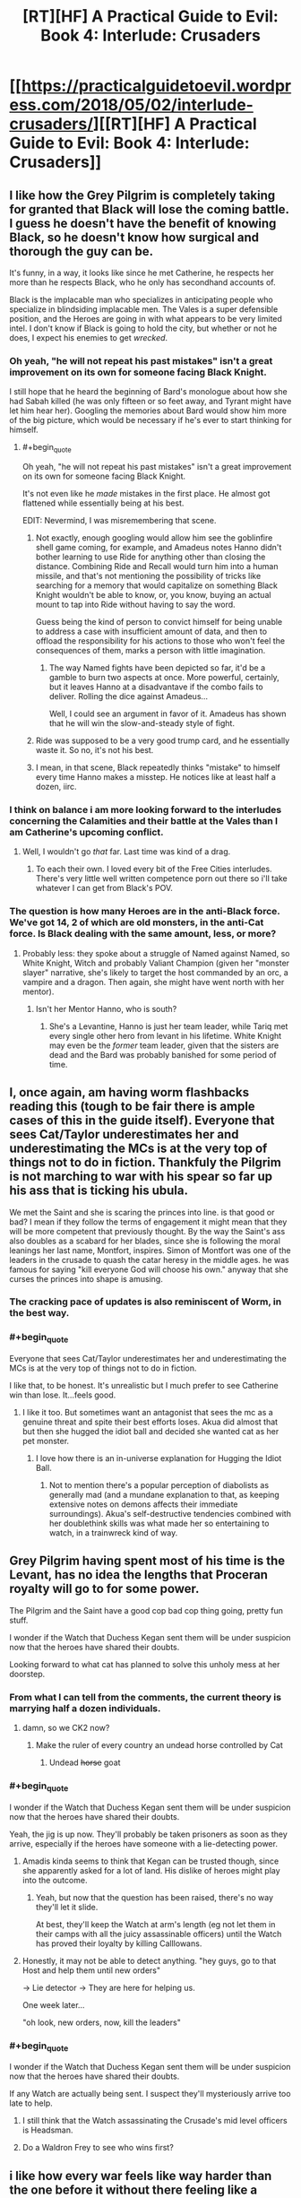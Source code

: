#+TITLE: [RT][HF] A Practical Guide to Evil: Book 4: Interlude: Crusaders

* [[https://practicalguidetoevil.wordpress.com/2018/05/02/interlude-crusaders/][[RT][HF] A Practical Guide to Evil: Book 4: Interlude: Crusaders]]
:PROPERTIES:
:Author: Zayits
:Score: 76
:DateUnix: 1525233684.0
:END:

** I like how the Grey Pilgrim is completely taking for granted that Black will lose the coming battle. I guess he doesn't have the benefit of knowing Black, so he doesn't know how surgical and thorough the guy can be.

It's funny, in a way, it looks like since he met Catherine, he respects her more than he respects Black, who he only has secondhand accounts of.

Black is the implacable man who specializes in anticipating people who specialize in blindsiding implacable men. The Vales is a super defensible position, and the Heroes are going in with what appears to be very limited intel. I don't know if Black is going to hold the city, but whether or not he does, I expect his enemies to get /wrecked/.
:PROPERTIES:
:Author: CouteauBleu
:Score: 24
:DateUnix: 1525244618.0
:END:

*** Oh yeah, "he will not repeat his past mistakes" isn't a great improvement on its own for someone facing Black Knight.

I still hope that he heard the beginning of Bard's monologue about how she had Sabah killed (he was only fifteen or so feet away, and Tyrant might have let him hear her). Googling the memories about Bard would show him more of the big picture, which would be necessary if he's ever to start thinking for himself.
:PROPERTIES:
:Author: Zayits
:Score: 14
:DateUnix: 1525254404.0
:END:

**** #+begin_quote
  Oh yeah, "he will not repeat his past mistakes" isn't a great improvement on its own for someone facing Black Knight.
#+end_quote

It's not even like he /made/ mistakes in the first place. He almost got flattened while essentially being at his best.

EDIT: Nevermind, I was misremembering that scene.
:PROPERTIES:
:Author: CouteauBleu
:Score: 14
:DateUnix: 1525258795.0
:END:

***** Not exactly, enough googling would allow him see the goblinfire shell game coming, for example, and Amadeus notes Hanno didn't bother learning to use Ride for anything other than closing the distance. Combining Ride and Recall would turn him into a human missile, and that's not mentioning the possibility of tricks like searching for a memory that would capitalize on something Black Knight wouldn't be able to know, or, you know, buying an actual mount to tap into Ride without having to say the word.

Guess being the kind of person to convict himself for being unable to address a case with insufficient amount of data, and then to offload the responsibility for his actions to those who won't feel the consequences of them, marks a person with little imagination.
:PROPERTIES:
:Author: Zayits
:Score: 6
:DateUnix: 1525259855.0
:END:

****** The way Named fights have been depicted so far, it'd be a gamble to burn two aspects at once. More powerful, certainly, but it leaves Hanno at a disadvantave if the combo fails to deliver. Rolling the dice against Amadeus...

Well, I could see an argument in favor of it. Amadeus has shown that he will win the slow-and-steady style of fight.
:PROPERTIES:
:Author: OmniscientQ
:Score: 3
:DateUnix: 1525301777.0
:END:


***** Ride was supposed to be a very good trump card, and he essentially waste it. So no, it's not his best.
:PROPERTIES:
:Author: Keyenn
:Score: 4
:DateUnix: 1525295489.0
:END:


***** I mean, in that scene, Black repeatedly thinks "mistake" to himself every time Hanno makes a misstep. He notices like at least half a dozen, iirc.
:PROPERTIES:
:Author: Sarkavonsy
:Score: 3
:DateUnix: 1525313164.0
:END:


*** I think on balance i am more looking forward to the interludes concerning the Calamities and their battle at the Vales than I am Catherine's upcoming conflict.
:PROPERTIES:
:Author: sparkc
:Score: 6
:DateUnix: 1525249826.0
:END:

**** Well, I wouldn't go /that/ far. Last time was kind of a drag.
:PROPERTIES:
:Author: CouteauBleu
:Score: 7
:DateUnix: 1525253029.0
:END:

***** To each their own. I loved every bit of the Free Cities interludes. There's very little well written competence porn out there so i'll take whatever I can get from Black's POV.
:PROPERTIES:
:Author: sparkc
:Score: 11
:DateUnix: 1525271047.0
:END:


*** The question is how many Heroes are in the anti-Black force. We've got 14, 2 of which are old monsters, in the anti-Cat force. Is Black dealing with the same amount, less, or more?
:PROPERTIES:
:Author: WalterTFD
:Score: 5
:DateUnix: 1525269320.0
:END:

**** Probably less: they spoke about a struggle of Named against Named, so White Knight, Witch and probably Valiant Champion (given her "monster slayer" narrative, she's likely to target the host commanded by an orc, a vampire and a dragon. Then again, she might have went north with her mentor).
:PROPERTIES:
:Author: Zayits
:Score: 2
:DateUnix: 1525287108.0
:END:

***** Isn't her Mentor Hanno, who is south?
:PROPERTIES:
:Author: WalterTFD
:Score: 1
:DateUnix: 1525289437.0
:END:

****** She's a Levantine, Hanno is just her team leader, while Tariq met every single other hero from levant in his lifetime. White Knight may even be the /former/ team leader, given that the sisters are dead and the Bard was probably banished for some period of time.
:PROPERTIES:
:Author: Zayits
:Score: 5
:DateUnix: 1525290005.0
:END:


** I, once again, am having worm flashbacks reading this (tough to be fair there is ample cases of this in the guide itself). Everyone that sees Cat/Taylor underestimates her and underestimating the MCs is at the very top of things not to do in fiction. Thankfuly the Pilgrim is not marching to war with his spear so far up his ass that is ticking his ubula.

We met the Saint and she is scaring the princes into line. is that good or bad? I mean if they follow the terms of engagement it might mean that they will be more competent that previously thought. By the way the Saint's ass also doubles as a scabard for her blades, since she is following the moral leanings her last name, Montfort, inspires. Simon of Montfort was one of the leaders in the crusade to quash the catar heresy in the middle ages. he was famous for saying "kill everyone God will choose his own." anyway that she curses the princes into shape is amusing.
:PROPERTIES:
:Author: panchoadrenalina
:Score: 18
:DateUnix: 1525236405.0
:END:

*** The cracking pace of updates is also reminiscent of Worm, in the best way.
:PROPERTIES:
:Author: aeschenkarnos
:Score: 15
:DateUnix: 1525254637.0
:END:


*** #+begin_quote
  Everyone that sees Cat/Taylor underestimates her and underestimating the MCs is at the very top of things not to do in fiction.
#+end_quote

I like that, to be honest. It's unrealistic but I much prefer to see Catherine win than lose. It...feels good.
:PROPERTIES:
:Author: DTravers
:Score: 7
:DateUnix: 1525270812.0
:END:

**** I like it too. But sometimes want an antagonist that sees the mc as a genuine threat and spite their best efforts loses. Akua did almost that but then she hugged the idiot ball and decided she wanted cat as her pet monster.
:PROPERTIES:
:Author: panchoadrenalina
:Score: 7
:DateUnix: 1525272245.0
:END:

***** I love how there is an in-universe explanation for Hugging the Idiot Ball.
:PROPERTIES:
:Score: 11
:DateUnix: 1525276043.0
:END:

****** Not to mention there's a popular perception of diabolists as generally mad (and a mundane explanation to that, as keeping extensive notes on demons affects their immediate surroundings). Akua's self-destructive tendencies combined with her doublethink skills was what made her so entertaining to watch, in a trainwreck kind of way.
:PROPERTIES:
:Author: Zayits
:Score: 7
:DateUnix: 1525288019.0
:END:


** Grey Pilgrim having spent most of his time is the Levant, has no idea the lengths that Proceran royalty will go to for some power.

The Pilgrim and the Saint have a good cop bad cop thing going, pretty fun stuff.

I wonder if the Watch that Duchess Kegan sent them will be under suspicion now that the heroes have shared their doubts.

Looking forward to what cat has planned to solve this unholy mess at her doorstep.
:PROPERTIES:
:Author: cyberdsaiyan
:Score: 17
:DateUnix: 1525240180.0
:END:

*** From what I can tell from the comments, the current theory is marrying half a dozen individuals.
:PROPERTIES:
:Author: Ardvarkeating101
:Score: 16
:DateUnix: 1525241081.0
:END:

**** damn, so we CK2 now?
:PROPERTIES:
:Author: cyberdsaiyan
:Score: 11
:DateUnix: 1525242138.0
:END:

***** Make the ruler of every country an undead horse controlled by Cat
:PROPERTIES:
:Author: ATRDCI
:Score: 9
:DateUnix: 1525287756.0
:END:

****** Undead +horse+ goat
:PROPERTIES:
:Author: Neverwant
:Score: 1
:DateUnix: 1525363721.0
:END:


*** #+begin_quote
  I wonder if the Watch that Duchess Kegan sent them will be under suspicion now that the heroes have shared their doubts.
#+end_quote

Yeah, the jig is up now. They'll probably be taken prisoners as soon as they arrive, especially if the heroes have someone with a lie-detecting power.
:PROPERTIES:
:Author: CouteauBleu
:Score: 10
:DateUnix: 1525244074.0
:END:

**** Amadis kinda seems to think that Kegan can be trusted though, since she apparently asked for a lot of land. His dislike of heroes might play into the outcome.
:PROPERTIES:
:Author: cyberdsaiyan
:Score: 4
:DateUnix: 1525244714.0
:END:

***** Yeah, but now that the question has been raised, there's no way they'll let it slide.

At best, they'll keep the Watch at arm's length (eg not let them in their camps with all the juicy assassinable officers) until the Watch has proved their loyalty by killing Calllowans.
:PROPERTIES:
:Author: CouteauBleu
:Score: 6
:DateUnix: 1525245280.0
:END:


**** Honestly, it may not be able to detect anything. "hey guys, go to that Host and help them until new orders"

-> Lie detector -> They are here for helping us.

One week later...

"oh look, new orders, now, kill the leaders"
:PROPERTIES:
:Author: Keyenn
:Score: 3
:DateUnix: 1525295712.0
:END:


*** #+begin_quote
  I wonder if the Watch that Duchess Kegan sent them will be under suspicion now that the heroes have shared their doubts.
#+end_quote

If any Watch are actually being sent. I suspect they'll mysteriously arrive too late to help.
:PROPERTIES:
:Author: DTravers
:Score: 5
:DateUnix: 1525244719.0
:END:

**** I still think that the Watch assassinating the Crusade's mid level officers is Headsman.
:PROPERTIES:
:Author: WalterTFD
:Score: 6
:DateUnix: 1525269364.0
:END:


**** Do a Waldron Frey to see who wins first?
:PROPERTIES:
:Author: um_m
:Score: 3
:DateUnix: 1525251342.0
:END:


** i like how every war feels like way harder than the one before it without there feeling like a power creep
:PROPERTIES:
:Author: anewhopeforchange
:Score: 11
:DateUnix: 1525295333.0
:END:

*** Next up, angel-demon-mecha-gnomes
:PROPERTIES:
:Author: Ardvarkeating101
:Score: 3
:DateUnix: 1525302203.0
:END:

**** she did angel and demons already though i definitely look forward to the gnomes
:PROPERTIES:
:Author: anewhopeforchange
:Score: 1
:DateUnix: 1525302677.0
:END:


** Are we seeing the Gigantes hinted as a future opponent/Calamity death flag: we now have two potential Calamity killers Hanno and Witch of the Wood mentored by the Gigantes?
:PROPERTIES:
:Author: Empiricist_or_not
:Score: 3
:DateUnix: 1525321980.0
:END:


** So the Saint of Swords is definitely not like the Faker then.
:PROPERTIES:
:Author: werafdsaew
:Score: 2
:DateUnix: 1525295116.0
:END:
